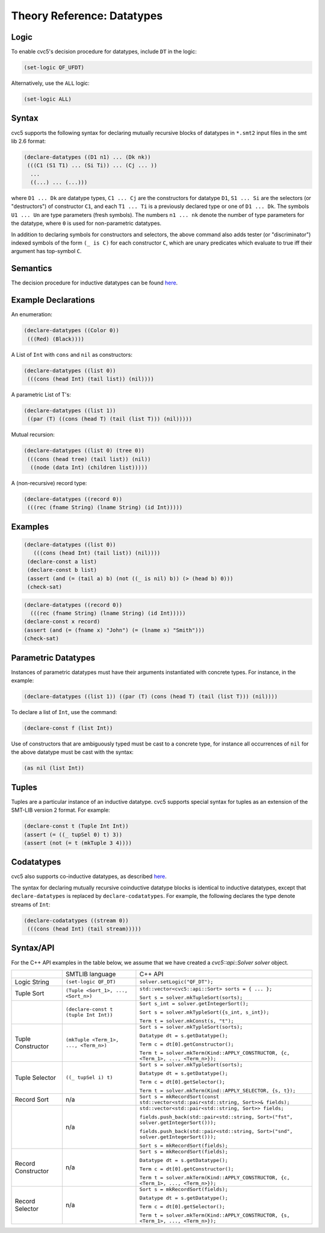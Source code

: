 Theory Reference: Datatypes
===========================

Logic
-----

To enable cvc5's decision procedure for datatypes, include ``DT`` in the logic:

.. code:: smtlib

  (set-logic QF_UFDT)

Alternatively, use the ``ALL`` logic:

.. code:: smtlib

  (set-logic ALL)

Syntax
------

cvc5 supports the following syntax for declaring mutually recursive blocks of
datatypes in ``*.smt2`` input files in the smt lib 2.6 format:

.. code:: smtlib

  (declare-datatypes ((D1 n1) ... (Dk nk))
   (((C1 (S1 T1) ... (Si Ti)) ... (Cj ... ))
    ...
    ((...) ... (...)))

where ``D1 ... Dk`` are datatype types, ``C1 ... Cj`` are the constructors for
datatype ``D1``,
``S1 ... Si`` are the selectors (or "destructors") of constructor ``C1``, and
each ``T1 ... Ti`` is a previously declared type or one of ``D1 ... Dk``.
The symbols ``U1 ... Un`` are type parameters (fresh symbols).
The numbers ``n1 ... nk`` denote the number of type
parameters for the datatype, where ``0`` is used for non-parametric datatypes.

In addition to declaring symbols for constructors and selectors, the above
command also adds tester (or "discriminator") indexed symbols of the form
``(_ is C)`` for each constructor ``C``, which are unary predicates which
evaluate to true iff their argument has top-symbol ``C``.

Semantics
---------

The decision procedure for inductive datatypes can be found
`here <http://homepage.cs.uiowa.edu/~tinelli/papers/BarST-JSAT-07.pdf>`__.

Example Declarations
--------------------

An enumeration:

.. code:: smtlib

  (declare-datatypes ((Color 0))
   (((Red) (Black))))

A List of ``Int`` with ``cons`` and ``nil`` as constructors:

.. code:: smtlib

  (declare-datatypes ((list 0))
   (((cons (head Int) (tail list)) (nil))))

A parametric List of T's:

.. code:: smtlib

  (declare-datatypes ((list 1))
   ((par (T) ((cons (head T) (tail (list T))) (nil)))))

Mutual recursion:

.. code:: smtlib

  (declare-datatypes ((list 0) (tree 0))
   (((cons (head tree) (tail list)) (nil))
    ((node (data Int) (children list)))))

A (non-recursive) record type:

.. code:: smtlib

  (declare-datatypes ((record 0))
   (((rec (fname String) (lname String) (id Int)))))


Examples
--------

.. code:: smtlib

  (declare-datatypes ((list 0))
     (((cons (head Int) (tail list)) (nil))))
   (declare-const a list)
   (declare-const b list)
   (assert (and (= (tail a) b) (not ((_ is nil) b)) (> (head b) 0)))
   (check-sat)

.. code:: smtlib

   (declare-datatypes ((record 0))
     (((rec (fname String) (lname String) (id Int)))))
   (declare-const x record)
   (assert (and (= (fname x) "John") (= (lname x) "Smith")))
   (check-sat)


Parametric Datatypes
--------------------

Instances of parametric datatypes must have their arguments instantiated with
concrete types. For instance, in the example:

.. code:: smtlib

  (declare-datatypes ((list 1)) ((par (T) (cons (head T) (tail (list T))) (nil))))

To declare a list of ``Int``, use the command:

.. code:: smtlib

  (declare-const f (list Int))

Use of constructors that are ambiguously typed must be cast to a concrete type,
for instance all occurrences of ``nil`` for the above datatype must be cast with
the syntax:

.. code:: smtlib

  (as nil (list Int))

Tuples
------

Tuples are a particular instance of an inductive datatype. cvc5 supports
special syntax for tuples as an extension of the SMT-LIB version 2 format.
For example:

.. code:: smtlib

  (declare-const t (Tuple Int Int))
  (assert (= ((_ tupSel 0) t) 3))
  (assert (not (= t (mkTuple 3 4))))


Codatatypes
-----------

cvc5 also supports co-inductive datatypes, as described
`here <http://homepage.cs.uiowa.edu/~ajreynol/cade15.pdf>`__.

The syntax for declaring mutually recursive coinductive datatype blocks is
identical to inductive datatypes, except that ``declare-datatypes`` is replaced
by ``declare-codatatypes``. For example, the following declares the type denote
streams of ``Int``:

.. code:: smtlib

  (declare-codatatypes ((stream 0))
   (((cons (head Int) (tail stream)))))


Syntax/API
----------

For the C++ API examples in the table below, we assume that we have created
a `cvc5::api::Solver solver` object.

+--------------------+----------------------------------------+---------------------------------------------------------------------------------------------------------------------------------+
|                    | SMTLIB language                        | C++ API                                                                                                                         |
+--------------------+----------------------------------------+---------------------------------------------------------------------------------------------------------------------------------+
| Logic String       | ``(set-logic QF_DT)``                  | ``solver.setLogic("QF_DT");``                                                                                                   |
+--------------------+----------------------------------------+---------------------------------------------------------------------------------------------------------------------------------+
| Tuple Sort         | ``(Tuple <Sort_1>, ..., <Sort_n>)``    | ``std::vector<cvc5::api::Sort> sorts = { ... };``                                                                               |
|                    |                                        |                                                                                                                                 |
|                    |                                        | ``Sort s = solver.mkTupleSort(sorts);``                                                                                         |
+--------------------+----------------------------------------+---------------------------------------------------------------------------------------------------------------------------------+
|                    | ``(declare-const t (tuple Int Int))``  | ``Sort s_int = solver.getIntegerSort();``                                                                                       |
|                    |                                        |                                                                                                                                 |
|                    |                                        | ``Sort s = solver.mkTypleSort({s_int, s_int});``                                                                                |
|                    |                                        |                                                                                                                                 |
|                    |                                        | ``Term t = solver.mkConst(s, "t");``                                                                                            |
+--------------------+----------------------------------------+---------------------------------------------------------------------------------------------------------------------------------+
| Tuple Constructor  | ``(mkTuple <Term_1>, ..., <Term_n>)``  | ``Sort s = solver.mkTypleSort(sorts);``                                                                                         |
|                    |                                        |                                                                                                                                 |
|                    |                                        | ``Datatype dt = s.getDatatype();``                                                                                              |
|                    |                                        |                                                                                                                                 |
|                    |                                        | ``Term c = dt[0].getConstructor();``                                                                                            |
|                    |                                        |                                                                                                                                 |
|                    |                                        | ``Term t = solver.mkTerm(Kind::APPLY_CONSTRUCTOR, {c, <Term_1>, ..., <Term_n>});``                                              |
+--------------------+----------------------------------------+---------------------------------------------------------------------------------------------------------------------------------+
| Tuple Selector     | ``((_ tupSel i) t)``                   | ``Sort s = solver.mkTypleSort(sorts);``                                                                                         |
|                    |                                        |                                                                                                                                 |
|                    |                                        | ``Datatype dt = s.getDatatype();``                                                                                              |
|                    |                                        |                                                                                                                                 |
|                    |                                        | ``Term c = dt[0].getSelector();``                                                                                               |
|                    |                                        |                                                                                                                                 |
|                    |                                        | ``Term t = solver.mkTerm(Kind::APPLY_SELECTOR, {s, t});``                                                                       |
+--------------------+----------------------------------------+---------------------------------------------------------------------------------------------------------------------------------+
| Record Sort        | n/a                                    | ``Sort s = mkRecordSort(const std::vector<std::pair<std::string, Sort>>& fields);``                                             |
+--------------------+----------------------------------------+---------------------------------------------------------------------------------------------------------------------------------+
|                    | n/a                                    | ``std::vector<std::pair<std::string, Sort>> fields;``                                                                           |
|                    |                                        |                                                                                                                                 |
|                    |                                        | ``fields.push_back(std::pair<std::string, Sort>("fst", solver.getIntegerSort()));``                                             |
|                    |                                        |                                                                                                                                 |
|                    |                                        | ``fields.push_back(std::pair<std::string, Sort>("snd", solver.getIntegerSort()));``                                             |
|                    |                                        |                                                                                                                                 |
|                    |                                        | ``Sort s = mkRecordSort(fields);``                                                                                              |
+--------------------+----------------------------------------+---------------------------------------------------------------------------------------------------------------------------------+
| Record Constructor | n/a                                    | ``Sort s = mkRecordSort(fields);``                                                                                              |
|                    |                                        |                                                                                                                                 |
|                    |                                        | ``Datatype dt = s.getDatatype();``                                                                                              |
|                    |                                        |                                                                                                                                 |
|                    |                                        | ``Term c = dt[0].getConstructor();``                                                                                            |
|                    |                                        |                                                                                                                                 |
|                    |                                        | ``Term t = solver.mkTerm(Kind::APPLY_CONSTRUCTOR, {c, <Term_1>, ..., <Term_n>});``                                              |
+--------------------+----------------------------------------+---------------------------------------------------------------------------------------------------------------------------------+
| Record Selector    | n/a                                    | ``Sort s = mkRecordSort(fields);``                                                                                              |
|                    |                                        |                                                                                                                                 |
|                    |                                        | ``Datatype dt = s.getDatatype();``                                                                                              |
|                    |                                        |                                                                                                                                 |
|                    |                                        | ``Term c = dt[0].getSelector();``                                                                                               |
|                    |                                        |                                                                                                                                 |
|                    |                                        | ``Term t = solver.mkTerm(Kind::APPLY_CONSTRUCTOR, {s, <Term_1>, ..., <Term_n>});``                                              |
+--------------------+----------------------------------------+---------------------------------------------------------------------------------------------------------------------------------+
